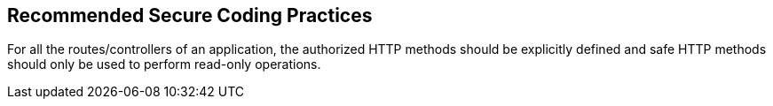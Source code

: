 == Recommended Secure Coding Practices

For all the routes/controllers of an application, the authorized HTTP methods should be explicitly defined and safe HTTP methods should only be used to perform read-only operations.
